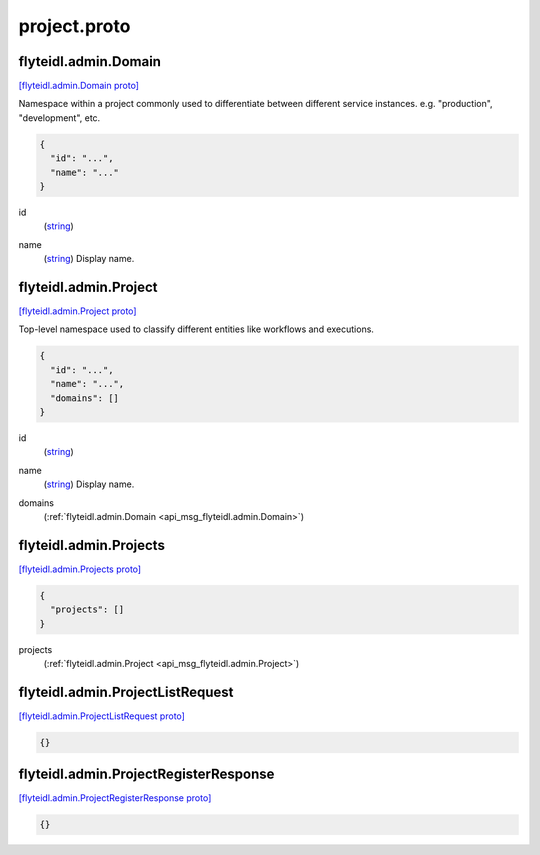.. _api_file_flyteidl/admin/project.proto:

project.proto
============================

.. _api_msg_flyteidl.admin.Domain:

flyteidl.admin.Domain
---------------------

`[flyteidl.admin.Domain proto] <https://github.com/lyft/flyteidl/blob/master/protos/flyteidl/admin/project.proto#L7>`_

Namespace within a project commonly used to differentiate between different service instances.
e.g. "production", "development", etc.

.. code-block:: json

  {
    "id": "...",
    "name": "..."
  }

.. _api_field_flyteidl.admin.Domain.id:

id
  (`string <https://developers.google.com/protocol-buffers/docs/proto#scalar>`_) 
  
.. _api_field_flyteidl.admin.Domain.name:

name
  (`string <https://developers.google.com/protocol-buffers/docs/proto#scalar>`_) Display name.
  
  


.. _api_msg_flyteidl.admin.Project:

flyteidl.admin.Project
----------------------

`[flyteidl.admin.Project proto] <https://github.com/lyft/flyteidl/blob/master/protos/flyteidl/admin/project.proto#L15>`_

Top-level namespace used to classify different entities like workflows and executions.

.. code-block:: json

  {
    "id": "...",
    "name": "...",
    "domains": []
  }

.. _api_field_flyteidl.admin.Project.id:

id
  (`string <https://developers.google.com/protocol-buffers/docs/proto#scalar>`_) 
  
.. _api_field_flyteidl.admin.Project.name:

name
  (`string <https://developers.google.com/protocol-buffers/docs/proto#scalar>`_) Display name.
  
  
.. _api_field_flyteidl.admin.Project.domains:

domains
  (:ref:`flyteidl.admin.Domain <api_msg_flyteidl.admin.Domain>`) 
  


.. _api_msg_flyteidl.admin.Projects:

flyteidl.admin.Projects
-----------------------

`[flyteidl.admin.Projects proto] <https://github.com/lyft/flyteidl/blob/master/protos/flyteidl/admin/project.proto#L24>`_


.. code-block:: json

  {
    "projects": []
  }

.. _api_field_flyteidl.admin.Projects.projects:

projects
  (:ref:`flyteidl.admin.Project <api_msg_flyteidl.admin.Project>`) 
  


.. _api_msg_flyteidl.admin.ProjectListRequest:

flyteidl.admin.ProjectListRequest
---------------------------------

`[flyteidl.admin.ProjectListRequest proto] <https://github.com/lyft/flyteidl/blob/master/protos/flyteidl/admin/project.proto#L28>`_


.. code-block:: json

  {}




.. _api_msg_flyteidl.admin.ProjectRegisterResponse:

flyteidl.admin.ProjectRegisterResponse
--------------------------------------

`[flyteidl.admin.ProjectRegisterResponse proto] <https://github.com/lyft/flyteidl/blob/master/protos/flyteidl/admin/project.proto#L31>`_


.. code-block:: json

  {}



